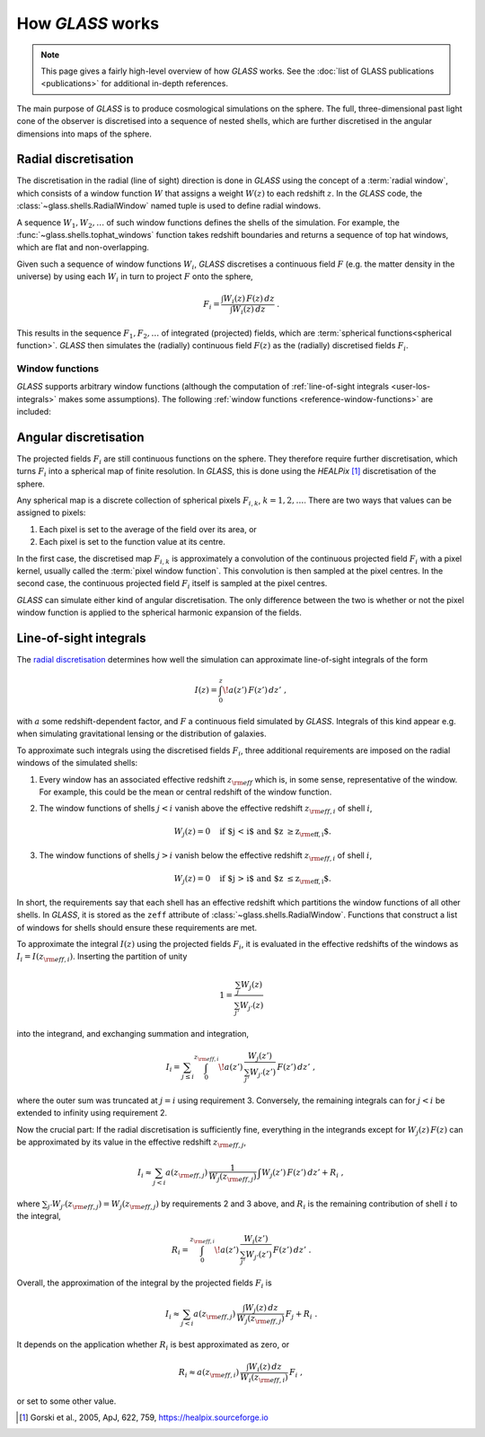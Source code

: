 
How *GLASS* works
=================

.. note::
   This page gives a fairly high-level overview of how *GLASS* works.  See the
   :doc:`list of GLASS publications <publications>` for additional in-depth
   references.


The main purpose of *GLASS* is to produce cosmological simulations on the
sphere.  The full, three-dimensional past light cone of the observer is
discretised into a sequence of nested shells, which are further discretised in
the angular dimensions into maps of the sphere.


Radial discretisation
---------------------

The discretisation in the radial (line of sight) direction is done in *GLASS*
using the concept of a :term:`radial window`, which consists of a window
function :math:`W` that assigns a weight :math:`W(z)` to each redshift
:math:`z`.  In the *GLASS* code, the :class:`~glass.shells.RadialWindow` named
tuple is used to define radial windows.

A sequence :math:`W_1, W_2, \ldots` of such window functions defines the shells
of the simulation.  For example, the :func:`~glass.shells.tophat_windows`
function takes redshift boundaries and returns a sequence of top hat windows,
which are flat and non-overlapping.

.. plot::

    from glass.shells import redshift_grid, tophat_windows

    # create a redshift grid for shell edges
    zs = redshift_grid(0., 0.5, dz=0.1)

    # create the top hat windows
    ws = tophat_windows(zs)

    # plot each window
    for i, (za, wa, zeff) in enumerate(ws):
        plt.plot(za, wa, c='k', lw=2)
        plt.fill_between(za, np.zeros_like(wa), wa, alpha=0.5)
        plt.annotate(f'shell {i+1}', (zeff, 0.5), ha='center', va='center')

    plt.xlabel('redshift $z$')
    plt.ylabel('window function $W(z)$')
    plt.tight_layout()

Given such a sequence of window functions :math:`W_i`, *GLASS* discretises a
continuous field :math:`F` (e.g. the matter density in the universe) by using
each :math:`W_i` in turn to project :math:`F` onto the sphere,

.. math::

    F_i = \frac{\int W_i(z) \, F(z) \, dz}{\int W_i(z) \, dz} \;.

This results in the sequence :math:`F_1, F_2, \ldots` of integrated (projected)
fields, which are :term:`spherical functions<spherical function>`.  *GLASS*
then simulates the (radially) continuous field :math:`F(z)` as the (radially)
discretised fields :math:`F_i`.


.. _user-window-functions:

Window functions
^^^^^^^^^^^^^^^^

*GLASS* supports arbitrary window functions (although the computation of
:ref:`line-of-sight integrals <user-los-integrals>` makes some assumptions).
The following :ref:`window functions <reference-window-functions>` are
included:

.. plot::

    from glass.shells import (redshift_grid, tophat_windows, linear_windows,
                              cubic_windows)

    plot_windows = [tophat_windows, linear_windows,
                    cubic_windows]
    nr = (len(plot_windows)+1)//2

    fig, axes = plt.subplots(nr, 2, figsize=(8, nr*3), layout="constrained",
                             squeeze=False, sharex=False, sharey=True)

    zs = redshift_grid(0., 0.5, dz=0.1)
    zt = np.linspace(0., 0.5, 200)

    for ax in axes.flat:
        ax.axis(False)
    for windows, ax in zip(plot_windows, axes.flat):
        ws = windows(zs)
        wt = np.zeros_like(zt)
        ax.axis(True)
        ax.set_title(windows.__name__)
        for i, (za, wa, zeff) in enumerate(ws):
            wt += np.interp(zt, za, wa, left=0., right=0.)
            ax.fill_between(za, np.zeros_like(wa), wa, alpha=0.5)
        ax.plot(zt, wt, c="k", lw=2)
    for ax in axes.flat:
        ax.set_xlabel("redshift $z$")
    for ax in axes[:, 0]:
        ax.set_ylabel("window function $W(z)$")


Angular discretisation
----------------------

The projected fields :math:`F_i` are still continuous functions on the sphere.
They therefore require further discretisation, which turns :math:`F_i` into a
spherical map of finite resolution.  In *GLASS*, this is done using the
*HEALPix* [#healpix]_ discretisation of the sphere.

Any spherical map is a discrete collection of spherical pixels :math:`F_{i,k}`,
:math:`k = 1, 2, \ldots`.  There are two ways that values can be assigned to
pixels:

1. Each pixel is set to the average of the field over its area, or
2. Each pixel is set to the function value at its centre.

In the first case, the discretised map :math:`F_{i,k}` is approximately a
convolution of the continuous projected field :math:`F_i` with a pixel kernel,
usually called the :term:`pixel window function`.  This convolution is then
sampled at the pixel centres.  In the second case, the continuous projected
field :math:`F_i` itself is sampled at the pixel centres.

*GLASS* can simulate either kind of angular discretisation.  The only
difference between the two is whether or not the pixel window function is
applied to the spherical harmonic expansion of the fields.


.. _user-los-integrals:

Line-of-sight integrals
-----------------------

The `radial discretisation`_ determines how well the simulation can approximate
line-of-sight integrals of the form

.. math::

    I(z) = \int_{0}^{z} \! a(z') \, F(z') \, dz' \;,

with :math:`a` some redshift-dependent factor, and :math:`F` a continuous field
simulated by *GLASS*.  Integrals of this kind appear e.g. when simulating
gravitational lensing or the distribution of galaxies.

To approximate such integrals using the discretised fields :math:`F_i`, three
additional requirements are imposed on the radial windows of the simulated
shells:

1. Every window has an associated effective redshift :math:`z_{\rm eff}` which
   is, in some sense, representative of the window. For example, this could be
   the mean or central redshift of the window function.
2. The window functions of shells :math:`j < i` vanish above the effective
   redshift :math:`z_{{\rm eff}, i}` of shell :math:`i`,

   .. math::

      W_j(z) = 0 \quad \text{if $j < i$ and $z \ge z_{{\rm eff}, i}$.}

3. The window functions of shells :math:`j > i` vanish below the effective
   redshift :math:`z_{{\rm eff}, i}` of shell :math:`i`,

   .. math::

      W_j(z) = 0 \quad \text{if $j > i$ and $z \le z_{{\rm eff}, i}$.}

In short, the requirements say that each shell has an effective redshift which
partitions the window functions of all other shells. In *GLASS*, it is stored
as the ``zeff`` attribute of :class:`~glass.shells.RadialWindow`.  Functions
that construct a list of windows for shells should ensure these requirements
are met.

To approximate the integral :math:`I(z)` using the projected fields
:math:`F_i`, it is evaluated in the effective redshifts of the windows as
:math:`I_i = I(z_{{\rm eff}, i})`.  Inserting the partition of unity

.. math::

   1 = \frac{\sum_{j} W_j(z)}{\sum_{j'} W_{j'}(z)}

into the integrand, and exchanging summation and integration,

.. math::

   I_i
   = \sum_{j \le i} \int_{0}^{z_{{\rm eff}, i}} \!
            a(z') \, \frac{W_j(z')}{\sum_{j'} W_{j'}(z')} \, F(z') \, dz' \;,

where the outer sum was truncated at :math:`j = i` using requirement 3.
Conversely, the remaining integrals can for :math:`j < i` be extended to
infinity using requirement 2.

Now the crucial part:  If the radial discretisation is sufficiently fine,
everything in the integrands except for :math:`W_j(z) \, F(z)` can be
approximated by its value in the effective redshift :math:`z_{{\rm eff}, j}`,

.. math::

   I_i
   \approx \sum_{j < i} a(z_{{\rm eff}, j}) \,
                    \frac{1}{W_j(z_{{\rm eff}, j})} \,
                    \int W_j(z') \, F(z') \, dz'
   + R_i \;,

where :math:`\sum_{j'} W_{j'}(z_{{\rm eff}, j}) = W_j(z_{{\rm eff}, j})` by
requirements 2 and 3 above, and :math:`R_i` is the remaining contribution of
shell :math:`i` to the integral,

.. math::

    R_i
    = \int_{0}^{z_{{\rm eff}, i}} \!
            a(z') \, \frac{W_i(z')}{\sum_{j'} W_{j'}(z')} \, F(z') \, dz' \;.

Overall, the approximation of the integral by the projected fields :math:`F_i`
is

.. math::

   I_i
   \approx \sum_{j < i} a(z_{{\rm eff}, j}) \,
        \frac{\int W_j(z) \, dz}{W_j(z_{{\rm eff}, j})} \, F_j
   + R_i \;.

It depends on the application whether :math:`R_i` is best approximated as zero,
or

.. math::

    R_i
    \approx a(z_{{\rm eff}, i}) \,
        \frac{\int W_i(z) \, dz}{W_i(z_{{\rm eff}, i})} \, F_i \;,

or set to some other value.

.. [#healpix] Gorski et al., 2005, ApJ, 622, 759,
   https://healpix.sourceforge.io
